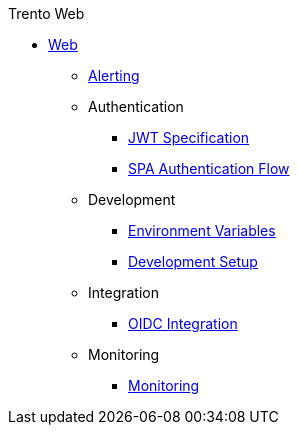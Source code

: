 .Trento Web

* xref:README.adoc[Web]
** xref:alerting/alerting.adoc[Alerting]
** Authentication
*** xref:authentication/jwt_specification.adoc[JWT Specification]
*** xref:authentication/spa_flow.adoc[SPA Authentication Flow]
** Development
*** xref:development/environment_variables.adoc[Environment Variables]
*** xref:development/hack_on_the_trento.adoc[Development Setup]
** Integration
*** xref:integration/oidc.adoc[OIDC Integration]
** Monitoring
*** xref:monitoring/monitoring.adoc[Monitoring]